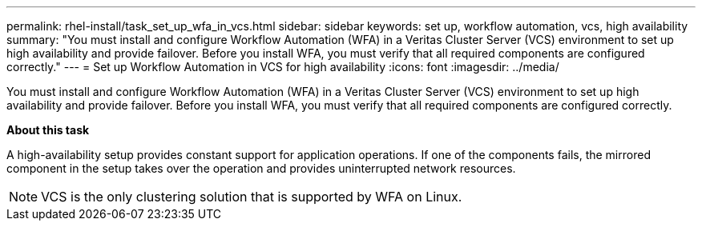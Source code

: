 ---
permalink: rhel-install/task_set_up_wfa_in_vcs.html
sidebar: sidebar
keywords: set up, workflow automation, vcs, high availability
summary: "You must install and configure Workflow Automation (WFA) in a Veritas Cluster Server (VCS) environment to set up high availability and provide failover. Before you install WFA, you must verify that all required components are configured correctly."
---
= Set up Workflow Automation in VCS for high availability
:icons: font
:imagesdir: ../media/

[.lead]
You must install and configure Workflow Automation (WFA) in a Veritas Cluster Server (VCS) environment to set up high availability and provide failover. Before you install WFA, you must verify that all required components are configured correctly.

*About this task*

A high-availability setup provides constant support for application operations. If one of the components fails, the mirrored component in the setup takes over the operation and provides uninterrupted network resources.

NOTE: VCS is the only clustering solution that is supported by WFA on Linux.
